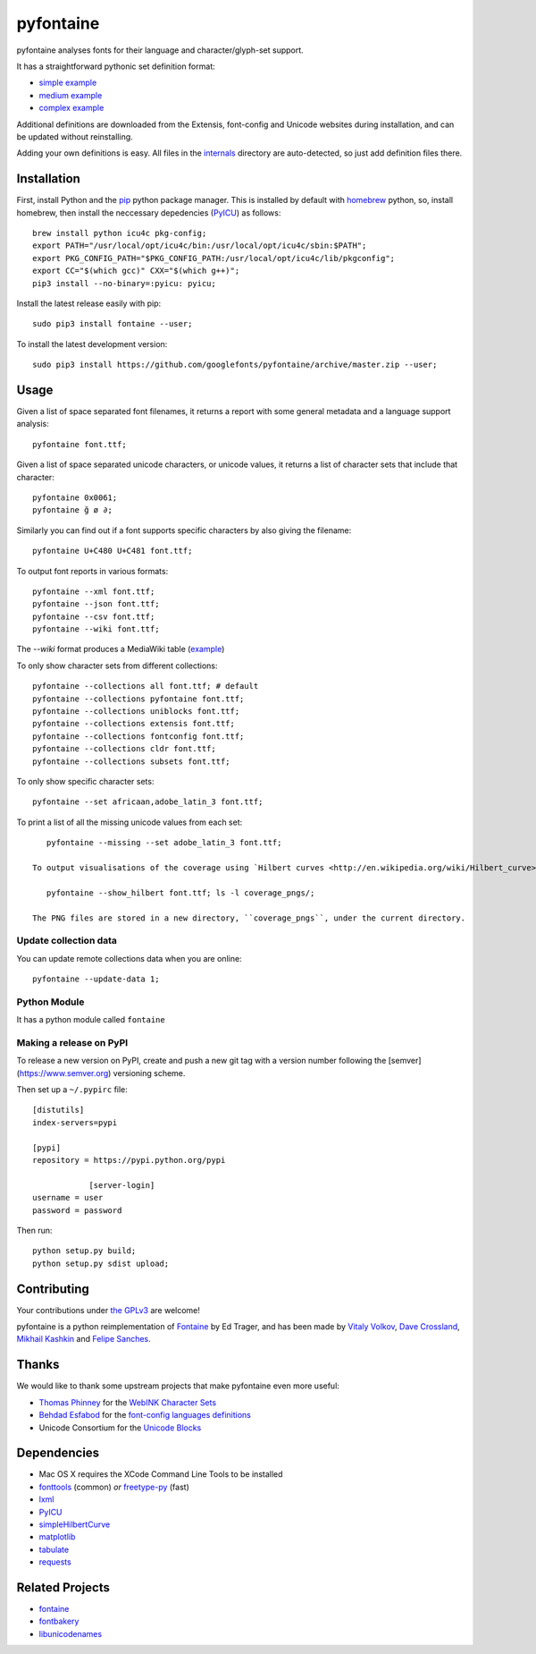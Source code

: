 pyfontaine
==========================================================

|Latest PyPI Version| |Python| |Travis Build Status| |License: GPL v3|

pyfontaine analyses fonts for their language and character/glyph-set support.

It has a straightforward pythonic set definition format:

- `simple example <https://github.com/googlefonts/pyfontaine/blob/master/fontaine/charsets/internals/africaan.py>`__
- `medium example <https://github.com/googlefonts/pyfontaine/blob/master/fontaine/charsets/internals/armenian.py>`__
- `complex example <https://github.com/googlefonts/pyfontaine/blob/master/fontaine/charsets/internals/polish.py>`__

Additional definitions are downloaded from the Extensis, font-config and Unicode websites during installation, and can be updated without reinstalling.

Adding your own definitions is easy.
All files in the `internals <https://github.com/googlefonts/pyfontaine/tree/master/fontaine/charsets/internals>`__ directory are auto-detected, so just add definition files there.

Installation
------------

First, install Python and the `pip <http://www.pip-installer.org>`__ python package manager. This is installed by default with `homebrew <http://brew.sh/>`__ python, so, install homebrew, then install the neccessary depedencies (`PyICU <https://pypi.org/project/PyICU/>`__) as follows::

    brew install python icu4c pkg-config;
    export PATH="/usr/local/opt/icu4c/bin:/usr/local/opt/icu4c/sbin:$PATH";
    export PKG_CONFIG_PATH="$PKG_CONFIG_PATH:/usr/local/opt/icu4c/lib/pkgconfig";
    export CC="$(which gcc)" CXX="$(which g++)";
    pip3 install --no-binary=:pyicu: pyicu;

Install the latest release easily with pip::

    sudo pip3 install fontaine --user;

To install the latest development version::

    sudo pip3 install https://github.com/googlefonts/pyfontaine/archive/master.zip --user;

Usage
-----

Given a list of space separated font filenames, it returns a report with some general metadata and a language support analysis::

    pyfontaine font.ttf;

Given a list of space separated unicode characters, or unicode values, it returns a list of character sets that include that character::

    pyfontaine 0x0061;
    pyfontaine ğ ø ∂;

Similarly you can find out if a font supports specific characters by also giving the filename::

    pyfontaine U+C480 U+C481 font.ttf;

To output font reports in various formats::

    pyfontaine --xml font.ttf;
    pyfontaine --json font.ttf;
    pyfontaine --csv font.ttf;
    pyfontaine --wiki font.ttf;

The `--wiki` format produces a MediaWiki table
(`example <https://en.wikipedia.org/wiki/DejaVu_fonts#Unicode_coverage>`__)

To only show character sets from different collections::

    pyfontaine --collections all font.ttf; # default
    pyfontaine --collections pyfontaine font.ttf;
    pyfontaine --collections uniblocks font.ttf;
    pyfontaine --collections extensis font.ttf;
    pyfontaine --collections fontconfig font.ttf;
    pyfontaine --collections cldr font.ttf;
    pyfontaine --collections subsets font.ttf;

To only show specific character sets::

    pyfontaine --set africaan,adobe_latin_3 font.ttf;

To print a list of all the missing unicode values from each set::

    pyfontaine --missing --set adobe_latin_3 font.ttf;

 To output visualisations of the coverage using `Hilbert curves <http://en.wikipedia.org/wiki/Hilbert_curve>`__ (thanks for the idea, `Øyvind 'pippin' Kolås <http://github.com/hodefoting>`__!):

    pyfontaine --show_hilbert font.ttf; ls -l coverage_pngs/;

 The PNG files are stored in a new directory, ``coverage_pngs``, under the current directory.

Update collection data
~~~~~~~~~~~~~~~~~~~~~~

You can update remote collections data when you are online::

    pyfontaine --update-data 1;

Python Module
~~~~~~~~~~~~~

It has a python module called ``fontaine``

Making a release on PyPI
~~~~~~~~~~~~~~~~~~~~~~~~

To release a new version on PyPI, create and push a new git tag with a version number following the [semver](https://www.semver.org) versioning scheme.

Then set up a ``~/.pypirc`` file::

    [distutils]
    index-servers=pypi
    
    [pypi]
    repository = https://pypi.python.org/pypi
		
		[server-login]
    username = user
    password = password

Then run::

    python setup.py build;
    python setup.py sdist upload;

Contributing
------------

Your contributions under `the GPLv3 <LICENSE.txt>`__ are welcome!

pyfontaine is a python reimplementation of
`Fontaine <http://fontaine.sf.net>`__ by Ed Trager, and has been made by
`Vitaly Volkov <http://github.com/hash3g>`__,
`Dave Crossland <http://github.com/davelab6>`__,
`Mikhail Kashkin <http://github.com/xen>`__ and
`Felipe Sanches <http://github.com/felipesanches>`__.

Thanks
------

We would like to thank some upstream projects that make pyfontaine even
more useful:

* `Thomas Phinney <http://www.thomasphinney.com/>`__ for the `WebINK Character
  Sets <http://web.archive.org/web/20150222004543/http://blog.webink.com/custom-font-subsetting-for-faster-websites/>`__

* `Behdad Esfabod <http://behdad.org>`__ for the `font-config languages
  definitions <http://cgit.freedesktop.org/fontconfig/tree/fc-lang>`__

* Unicode Consortium for the `Unicode Blocks
  <http://www.unicode.org/Public/UNIDATA/Blocks.txt>`__

Dependencies
------------

- Mac OS X requires the XCode Command Line Tools to be installed
- `fonttools <https://github.com/behdad/fonttools>`__ (common) *or*
  `freetype-py <http://code.google.com/p/freetype-py>`__ (fast)
- `lxml <http://pypi.python.org/pypi/lxml>`__
- `PyICU <http://pyicu.osafoundation.org/>`__
- `simpleHilbertCurve <https://github.com/dentearl/simpleHilbertCurve>`__
- `matplotlib <https://pypi.python.org/pypi/matplotlib>`__
- `tabulate <https://pypi.python.org/pypi/tabulate>`__
- `requests <https://pypi.python.org/pypi/requests>`__

Related Projects
----------------

-  `fontaine <http://fontaine.sf.net>`__
-  `fontbakery <https://github.com/googlefonts/fontbakery>`__
-  `libunicodenames <https://bitbucket.org/sortsmill/libunicodenames>`__


.. |Latest PyPI Version| image:: https://img.shields.io/pypi/v/fontaine.svg?style=flat
   :target: https://pypi.python.org/pypi/fontaine
.. |Python| image:: https://img.shields.io/pypi/pyversions/fontaine.svg?style=flat
   :target: https://pypi.python.org/pypi/fontaine
.. |Travis Build Status| image:: https://travis-ci.org/googlefonts/pyfontaine.svg
   :target: https://travis-ci.org/googlefonts/pyfontaine
.. |License: GPL v3| image:: https://img.shields.io/badge/License-GPLv3-blue.svg
   :target: https://www.gnu.org/licenses/gpl-3.0
